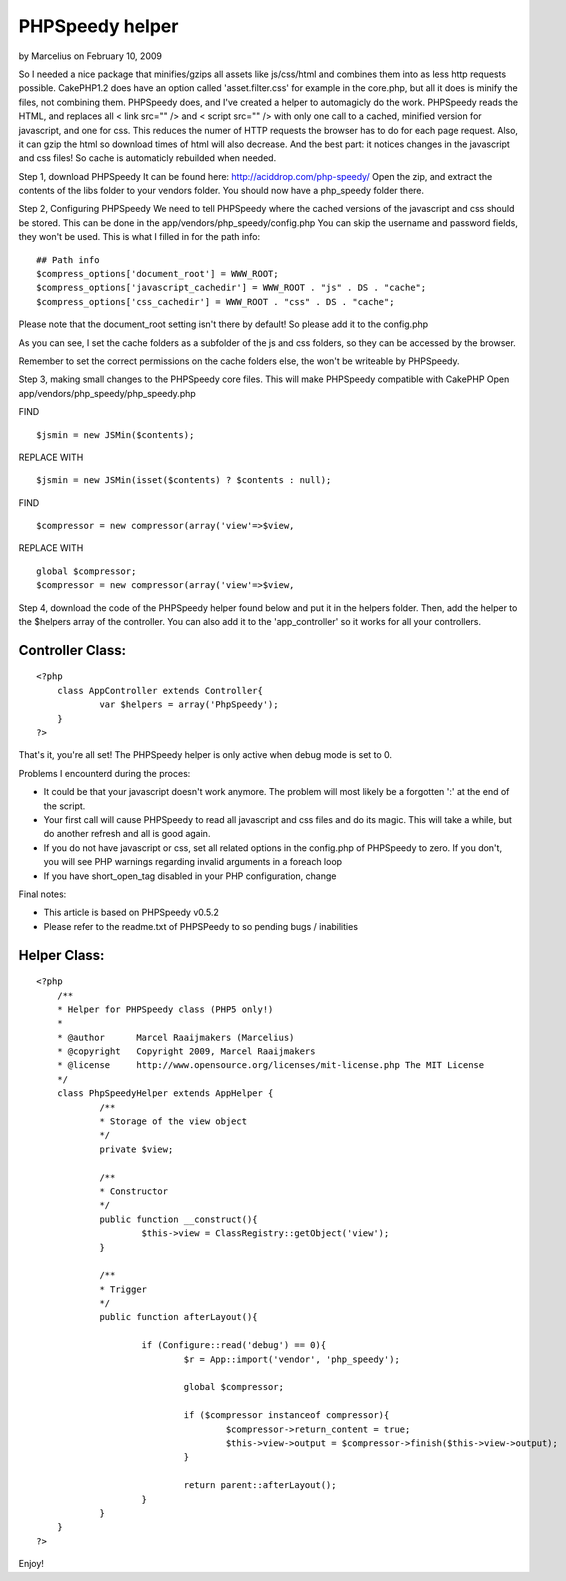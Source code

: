 PHPSpeedy helper
================

by Marcelius on February 10, 2009

So I needed a nice package that minifies/gzips all assets like
js/css/html and combines them into as less http requests possible.
CakePHP1.2 does have an option called 'asset.filter.css' for example
in the core.php, but all it does is minify the files, not combining
them. PHPSpeedy does, and I've created a helper to automagicly do the
work.
PHPSpeedy reads the HTML, and replaces all < link src="" /> and <
script src="" /> with only one call to a cached, minified version for
javascript, and one for css. This reduces the numer of HTTP requests
the browser has to do for each page request. Also, it can gzip the
html so download times of html will also decrease. And the best part:
it notices changes in the javascript and css files! So cache is
automaticly rebuilded when needed.

Step 1, download PHPSpeedy
It can be found here: `http://aciddrop.com/php-speedy/`_ Open the zip,
and extract the contents of the libs folder to your vendors folder.
You should now have a php_speedy folder there.

Step 2, Configuring PHPSpeedy
We need to tell PHPSpeedy where the cached versions of the javascript
and css should be stored. This can be done in the
app/vendors/php_speedy/config.php
You can skip the username and password fields, they won't be used.
This is what I filled in for the path info:

::

    
    ## Path info
    $compress_options['document_root'] = WWW_ROOT;
    $compress_options['javascript_cachedir'] = WWW_ROOT . "js" . DS . "cache";
    $compress_options['css_cachedir'] = WWW_ROOT . "css" . DS . "cache";

Please note that the document_root setting isn't there by default! So
please add it to the config.php

As you can see, I set the cache folders as a subfolder of the js and
css folders, so they can be accessed by the browser.

Remember to set the correct permissions on the cache folders else, the
won't be writeable by PHPSpeedy.

Step 3, making small changes to the PHPSpeedy core files. This will
make PHPSpeedy compatible with CakePHP
Open app/vendors/php_speedy/php_speedy.php

FIND

::

    
    $jsmin = new JSMin($contents);

REPLACE WITH

::

    
    $jsmin = new JSMin(isset($contents) ? $contents : null);

FIND

::

    
    $compressor = new compressor(array('view'=>$view,

REPLACE WITH

::

    
    global $compressor;
    $compressor = new compressor(array('view'=>$view,

Step 4, download the code of the PHPSpeedy helper found below and put
it in the helpers folder.
Then, add the helper to the $helpers array of the controller. You can
also add it to the 'app_controller' so it works for all your
controllers.

Controller Class:
`````````````````

::

    <?php 
    	class AppController extends Controller{
    		var $helpers = array('PhpSpeedy');
    	}
    ?>



That's it, you're all set! The PHPSpeedy helper is only active when
debug mode is set to 0.

Problems I encounterd during the proces:

+ It could be that your javascript doesn't work anymore. The problem
  will most likely be a forgotten ':' at the end of the script.
+ Your first call will cause PHPSpeedy to read all javascript and css
  files and do its magic. This will take a while, but do another refresh
  and all is good again.
+ If you do not have javascript or css, set all related options in the
  config.php of PHPSpeedy to zero. If you don't, you will see PHP
  warnings regarding invalid arguments in a foreach loop
+ If you have short_open_tag disabled in your PHP configuration,
  change

Final notes:

+ This article is based on PHPSpeedy v0.5.2
+ Please refer to the readme.txt of PHPSPeedy to so pending bugs /
  inabilities



Helper Class:
`````````````

::

    <?php 
    	/**
    	* Helper for PHPSpeedy class (PHP5 only!)
    	*
    	* @author      Marcel Raaijmakers (Marcelius)
    	* @copyright   Copyright 2009, Marcel Raaijmakers
    	* @license     http://www.opensource.org/licenses/mit-license.php The MIT License
    	*/
    	class PhpSpeedyHelper extends AppHelper {
    		/**
    		* Storage of the view object
    		*/
    		private $view;
    	
    		/**
    		* Constructor
    		*/
    		public function __construct(){	
    			$this->view = ClassRegistry::getObject('view');
    		}
    		
    		/**
    		* Trigger
    		*/
    		public function afterLayout(){
    
    			if (Configure::read('debug') == 0){
    				$r = App::import('vendor', 'php_speedy');
    	
    				global $compressor;
    	
    				if ($compressor instanceof compressor){
    					$compressor->return_content = true;
    					$this->view->output = $compressor->finish($this->view->output);
    				}
    			
    				return parent::afterLayout();
    			}
    		}
    	}
    ?>

Enjoy!

.. _http://aciddrop.com/php-speedy/: http://aciddrop.com/php-speedy/
.. meta::
    :title: PHPSpeedy helper
    :description: CakePHP Article related to helper,helpers,performance,minify,phpspeedy,Helpers
    :keywords: helper,helpers,performance,minify,phpspeedy,Helpers
    :copyright: Copyright 2009 Marcelius
    :category: helpers

